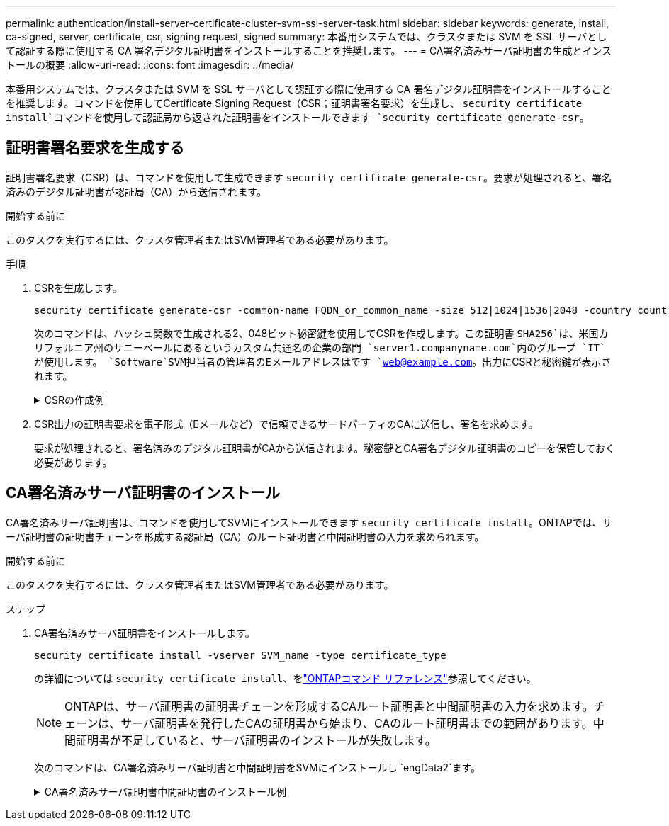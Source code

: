 ---
permalink: authentication/install-server-certificate-cluster-svm-ssl-server-task.html 
sidebar: sidebar 
keywords: generate, install, ca-signed, server, certificate, csr, signing request, signed 
summary: 本番用システムでは、クラスタまたは SVM を SSL サーバとして認証する際に使用する CA 署名デジタル証明書をインストールすることを推奨します。 
---
= CA署名済みサーバ証明書の生成とインストールの概要
:allow-uri-read: 
:icons: font
:imagesdir: ../media/


[role="lead"]
本番用システムでは、クラスタまたは SVM を SSL サーバとして認証する際に使用する CA 署名デジタル証明書をインストールすることを推奨します。コマンドを使用してCertificate Signing Request（CSR；証明書署名要求）を生成し、 `security certificate install`コマンドを使用して認証局から返された証明書をインストールできます `security certificate generate-csr`。



== 証明書署名要求を生成する

証明書署名要求（CSR）は、コマンドを使用して生成できます `security certificate generate-csr`。要求が処理されると、署名済みのデジタル証明書が認証局（CA）から送信されます。

.開始する前に
このタスクを実行するには、クラスタ管理者またはSVM管理者である必要があります。

.手順
. CSRを生成します。
+
[source, cli]
----
security certificate generate-csr -common-name FQDN_or_common_name -size 512|1024|1536|2048 -country country -state state -locality locality -organization organization -unit unit -email-addr email_of_contact -hash-function SHA1|SHA256|MD5
----
+
次のコマンドは、ハッシュ関数で生成される2、048ビット秘密鍵を使用してCSRを作成します。この証明書 `SHA256`は、米国カリフォルニア州のサニーベールにあるというカスタム共通名の企業の部門 `server1.companyname.com`内のグループ `IT`が使用します。 `Software`SVM担当者の管理者のEメールアドレスはです `web@example.com`。出力にCSRと秘密鍵が表示されます。

+
.CSRの作成例
[%collapsible]
====
[listing]
----
cluster1::>security certificate generate-csr -common-name server1.companyname.com -size 2048 -country US -state California -locality Sunnyvale -organization IT -unit Software -email-addr web@example.com -hash-function SHA256

Certificate Signing Request :
-----BEGIN CERTIFICATE REQUEST-----
<certificate_value>
-----END CERTIFICATE REQUEST-----


Private Key :
-----BEGIN RSA PRIVATE KEY-----
<key_value>
-----END RSA PRIVATE KEY-----

NOTE: Keep a copy of your certificate request and private key for future reference.
----
====
. CSR出力の証明書要求を電子形式（Eメールなど）で信頼できるサードパーティのCAに送信し、署名を求めます。
+
要求が処理されると、署名済みのデジタル証明書がCAから送信されます。秘密鍵とCA署名デジタル証明書のコピーを保管しておく必要があります。





== CA署名済みサーバ証明書のインストール

CA署名済みサーバ証明書は、コマンドを使用してSVMにインストールできます `security certificate install`。ONTAPでは、サーバ証明書の証明書チェーンを形成する認証局（CA）のルート証明書と中間証明書の入力を求められます。

.開始する前に
このタスクを実行するには、クラスタ管理者またはSVM管理者である必要があります。

.ステップ
. CA署名済みサーバ証明書をインストールします。
+
[source, cli]
----
security certificate install -vserver SVM_name -type certificate_type
----
+
の詳細については `security certificate install`、をlink:https://docs.netapp.com/us-en/ontap-cli/security-certificate-install.html["ONTAPコマンド リファレンス"^]参照してください。

+
[NOTE]
====
ONTAPは、サーバ証明書の証明書チェーンを形成するCAルート証明書と中間証明書の入力を求めます。チェーンは、サーバ証明書を発行したCAの証明書から始まり、CAのルート証明書までの範囲があります。中間証明書が不足していると、サーバ証明書のインストールが失敗します。

====
+
次のコマンドは、CA署名済みサーバ証明書と中間証明書をSVMにインストールし `engData2`ます。

+
.CA署名済みサーバ証明書中間証明書のインストール例
[%collapsible]
====
[listing]
----
cluster1::>security certificate install -vserver engData2 -type server
Please enter Certificate: Press <Enter> when done
-----BEGIN CERTIFICATE-----
<certificate_value>
-----END CERTIFICATE-----


Please enter Private Key: Press <Enter> when done
-----BEGIN RSA PRIVATE KEY-----
<key_value>
-----END RSA PRIVATE KEY-----

Do you want to continue entering root and/or intermediate certificates {y|n}: y

Please enter Intermediate Certificate: Press <Enter> when done
-----BEGIN CERTIFICATE-----
<certificate_value>
-----END CERTIFICATE-----


Do you want to continue entering root and/or intermediate certificates {y|n}: y

Please enter Intermediate Certificate: Press <Enter> when done
-----BEGIN CERTIFICATE-----
<certificate_value>
-----END CERTIFICATE-----


Do you want to continue entering root and/or intermediate certificates {y|n}: n

You should keep a copy of the private key and the CA-signed digital certificate for future reference.
----
====

